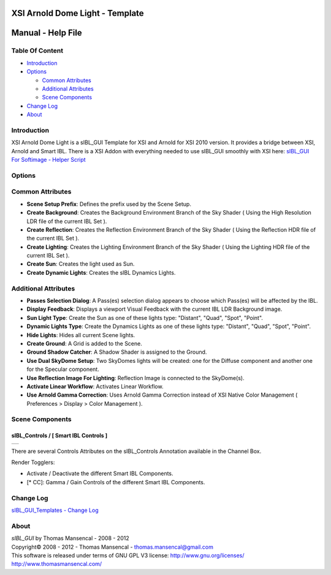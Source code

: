XSI Arnold Dome Light - Template
================================

Manual - Help File
==================

Table Of Content
----------------

-  `Introduction`_
-  `Options`_

   -  `Common Attributes`_
   -  `Additional Attributes`_
   -  `Scene Components`_

-  `Change Log`_
-  `About`_

Introduction
------------

XSI Arnold Dome Light is a sIBL_GUI Template for XSI and Arnold for XSI 2010 version. It provides a bridge between XSI, Arnold and Smart IBL.
There is a XSI Addon with everything needed to use sIBL_GUI smoothly with XSI here: `sIBL_GUI For Softimage - Helper Script <http://www.hdrlabs.com/cgi-bin/forum/YaBB.pl?num=1221392511>`_

Options
-------

Common Attributes
-----------------

-  **Scene Setup Prefix**: Defines the prefix used by the Scene Setup.
-  **Create Background**: Creates the Background Environment Branch of the Sky Shader ( Using the High Resolution LDR file of the current IBL Set ).
-  **Create Reflection**: Creates the Reflection Environment Branch of the Sky Shader ( Using the Reflection HDR file of the current IBL Set ).
-  **Create Lighting**: Creates the Lighting Environment Branch of the Sky Shader ( Using the Lighting HDR file of the current IBL Set ).
-  **Create Sun**: Creates the light used as Sun.
-  **Create Dynamic Lights**: Creates the sIBL Dynamics Lights.

Additional Attributes
---------------------

-  **Passes Selection Dialog**: A Pass(es) selection dialog appears to choose which Pass(es) will be affected by the IBL.
-  **Display Feedback**: Displays a viewport Visual Feedback with the current IBL LDR Background image.
-  **Sun Light Type**: Create the Sun as one of these lights type: "Distant", "Quad", "Spot", "Point".
-  **Dynamic Lights Type**: Create the Dynamics Lights as one of these lights type: "Distant", "Quad", "Spot", "Point".
-  **Hide Lights**: Hides all current Scene lights.
-  **Create Ground**: A Grid is added to the Scene.
-  **Ground Shadow Catcher**: A Shadow Shader is assigned to the Ground.
-  **Use Dual SkyDome Setup**: Two SkyDomes lights will be created: one for the Diffuse component and another one for the Specular component.
-  **Use Reflection Image For Lighting**: Reflection Image is connected to the SkyDome(s).
-  **Activate Linear Workflow**: Activates Linear Workflow.
-  **Use Arnold Gamma Correction**: Uses Arnold Gamma Correction instead of XSI Native Color Management ( Preferences > Display > Color Management ).

Scene Components
----------------

sIBL_Controls / [ Smart IBL Controls ]
^^^^^^^^^^^^^^^^^^^^^^^^^^^^^^^^^^^^^^

+-----------------------------------------------------------+
| ..  image:: resources/pictures/Smart_IBL_Controls.jpg     |
+-----------------------------------------------------------+

There are several Controls Attributes on the sIBL_Controls Annotation available in the Channel Box.

Render Togglers:

-  Activate / Deactivate the different Smart IBL Components.
-  [* CC]: Gamma / Gain Controls of the different Smart IBL Components.

Change Log
----------

`sIBL_GUI_Templates - Change Log <http://kelsolaar.hdrlabs.com/sIBL_GUI/Repository/Templates/Change_Log/Change_Log.html>`_

About
-----

| *sIBL_GUI* by Thomas Mansencal - 2008 - 2012
| Copyright© 2008 - 2012 - Thomas Mansencal - `thomas.mansencal@gmail.com <mailto:thomas.mansencal@gmail.com>`_
| This software is released under terms of GNU GPL V3 license: http://www.gnu.org/licenses/
| http://www.thomasmansencal.com/